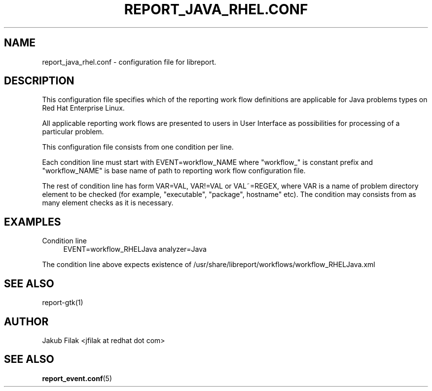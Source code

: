 .\" Process this file with
.\" groff -man -Tascii report_java_rhel.conf.5
.\"
.TH REPORT_JAVA_RHEL.CONF 5 "JULY 2013" "abrt-java-connector" "User Manuals"
.SH NAME
report_java_rhel.conf \- configuration file for libreport\&.
.SH "DESCRIPTION"
.sp
This configuration file specifies which of the reporting work flow definitions are applicable for Java problems types on Red Hat Enterprise Linux\&.
.sp
All applicable reporting work flows are presented to users in User Interface as possibilities for processing of a particular problem\&.
.sp
This configuration file consists from one condition per line\&.
.sp
Each condition line must start with EVENT=workflow_NAME where "workflow_" is constant prefix and "workflow_NAME" is base name of path to reporting work flow configuration file\&.
.sp
The rest of condition line has form VAR=VAL, VAR!=VAL or VAL~=REGEX, where VAR is a name of problem directory element to be checked (for example, "executable", "package", hostname" etc)\&. The condition may consists from as many element checks as it is necessary\&.
.SH "EXAMPLES"
.PP
Condition line
.RS 4
EVENT=workflow_RHELJava analyzer=Java
.RE
.sp
The condition line above expects existence of /usr/share/libreport/workflows/workflow_RHELJava\&.xml
.SH "SEE ALSO"
.sp
report\-gtk(1)
.SH AUTHOR
Jakub Filak <jfilak at redhat dot com>
.SH "SEE ALSO"
.BR report_event.conf (5)
